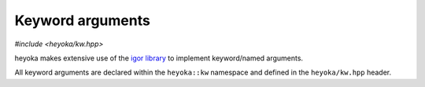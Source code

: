 .. _kwargs:

Keyword arguments
=================

*#include <heyoka/kw.hpp>*

heyoka makes extensive use of the `igor library <https://github.com/bluescarni/igor>`__ to implement
keyword/named arguments.

All keyword arguments are declared within the ``heyoka::kw`` namespace and defined in the
``heyoka/kw.hpp`` header.
